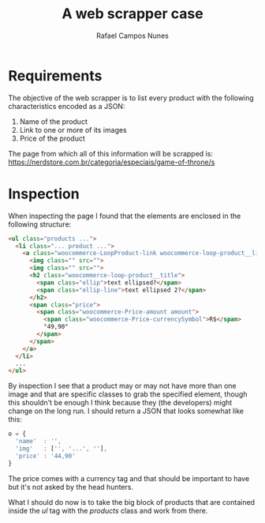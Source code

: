 #+TITLE: A web scrapper case
#+AUTHOR: Rafael Campos Nunes

* Requirements


The objective of the web scrapper is to list every product with the following
characteristics encoded as a JSON:

1. Name of the product
2. Link to one or more of its images
3. Price of the product

The page from which all of this information will be scrapped is:
https://nerdstore.com.br/categoria/especiais/game-of-throne/s

* Inspection

When inspecting the page I found that the elements are enclosed in the following
structure:

#+BEGIN_SRC html
<ul class="products ...">
  <li class="... product ...">
    <a class="woocommerce-LoopProduct-link woocommerce-loop-product__link">
      <img class="" src="">
      <img class="" src="">
      <h2 class="woocommerce-loop-product__title">
        <span class="ellip">text ellipsed?</span>
        <span class="ellip-line">text ellipsed 2?</span>
      </h2>
      <span class="price">
        <span class="woocommerce-Price-amount amount">
          <span class="woocommerce-Price-currencySymbol">R$</span>
          "49,90"
        </span>
      </span>
    </a>
  </li>
  ...
</ul>
#+END_SRC

By inspection I see that a product may or may not have more than one image and
that are specific classes to grab the specified element, though this shouldn't
be enough I think because they (the developers) might change on the long run. I
should return a JSON that looks somewhat like this:

#+BEGIN_SRC javascript
o = {
  'name'  : '',
  'img'   : ['', '...', ''],
  'price' : '44,90'
}
#+END_SRC

The price comes with a currency tag and that should be important to have but
it's not asked by the head hunters.

What I should do now is to take the big block of products that are contained
inside the $ul$ tag with the $products$ class and work from there.
